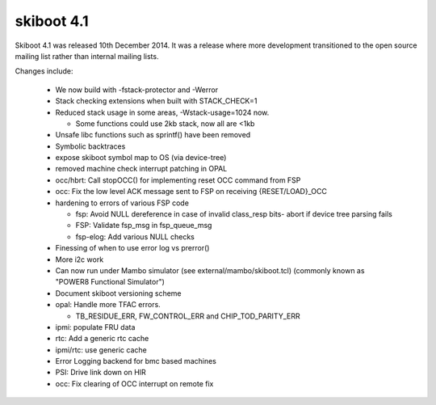 .. _skiboot-4.1:

===========
skiboot 4.1
===========

Skiboot 4.1 was released 10th December 2014. It was a release where more
development transitioned to the open source mailing list rather than internal
mailing lists.

Changes include:

 - We now build with -fstack-protector and -Werror
 - Stack checking extensions when built with STACK_CHECK=1
 - Reduced stack usage in some areas, -Wstack-usage=1024 now.

   - Some functions could use 2kb stack, now all are <1kb
 - Unsafe libc functions such as sprintf() have been removed
 - Symbolic backtraces
 - expose skiboot symbol map to OS (via device-tree)
 - removed machine check interrupt patching in OPAL
 - occ/hbrt: Call stopOCC() for implementing reset OCC command from FSP
 - occ: Fix the low level ACK message sent to FSP on receiving {RESET/LOAD}_OCC
 - hardening to errors of various FSP code

   - fsp: Avoid NULL dereference in case of invalid class_resp bits-
     abort if device tree parsing fails
   - FSP: Validate fsp_msg in fsp_queue_msg
   - fsp-elog: Add various NULL checks
 - Finessing of when to use error log vs prerror()
 - More i2c work
 - Can now run under Mambo simulator (see external/mambo/skiboot.tcl)
   (commonly known as "POWER8 Functional Simulator")
 - Document skiboot versioning scheme
 - opal: Handle more TFAC errors.

   - TB_RESIDUE_ERR, FW_CONTROL_ERR and CHIP_TOD_PARITY_ERR
 - ipmi: populate FRU data
 - rtc: Add a generic rtc cache
 - ipmi/rtc: use generic cache
 - Error Logging backend for bmc based machines
 - PSI: Drive link down on HIR
 - occ: Fix clearing of OCC interrupt on remote fix
